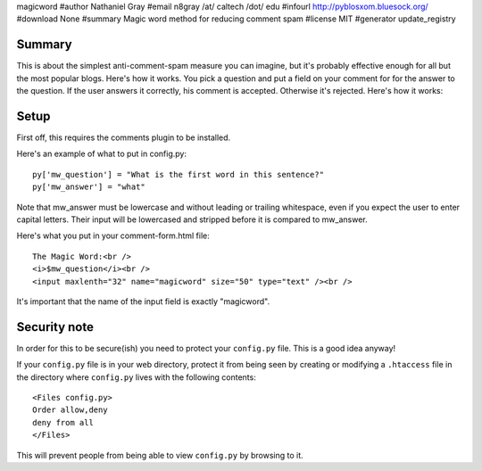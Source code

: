magicword
#author Nathaniel Gray
#email n8gray /at/ caltech /dot/ edu
#infourl http://pyblosxom.bluesock.org/
#download None
#summary Magic word method for reducing comment spam
#license MIT
#generator update_registry

Summary
=======

This is about the simplest anti-comment-spam measure you can imagine, but it's
probably effective enough for all but the most popular blogs.  Here's how it 
works.  You pick a question and put a field on your comment for for the answer 
to the question.  If the user answers it correctly, his comment is accepted.  
Otherwise it's rejected.  Here's how it works:


Setup
=====

First off, this requires the comments plugin to be installed.

Here's an example of what to put in config.py::

    py['mw_question'] = "What is the first word in this sentence?"
    py['mw_answer'] = "what"

Note that mw_answer must be lowercase and without leading or trailing 
whitespace, even if you expect the user to enter capital letters.  Their input
will be lowercased and stripped before it is compared to mw_answer.

Here's what you put in your comment-form.html file::

    The Magic Word:<br />
    <i>$mw_question</i><br />
    <input maxlenth="32" name="magicword" size="50" type="text" /><br />

It's important that the name of the input field is exactly "magicword".


Security note
=============

In order for this to be secure(ish) you need to protect your
``config.py`` file.  This is a good idea anyway!

If your ``config.py`` file is in your web directory, protect it from
being seen by creating or modifying a ``.htaccess`` file in the
directory where ``config.py`` lives with the following contents::

    <Files config.py>
    Order allow,deny
    deny from all
    </Files>

This will prevent people from being able to view ``config.py`` by
browsing to it.
